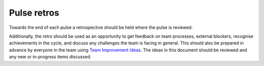 Pulse retros
============

Towards the end of each pulse a retrospective should be held where the pulse is
reviewed.

Additionally, the retro should be used as an opportunity to get feedback on team
processes, external blockers, recognise achievements in the cycle, and discuss
any challenges the team is facing in general. This should also be prepared in
advance by everyone in the team using
`Team Improvement Ideas <https://docs.google.com/document/d/1S-YjcjWic1xZ9uPLvXNNY8mMCYtsZ3OTtohpZsQlVGA/edit?usp=sharing>`_.
The ideas in this document should be reviewed and any new or in-progress items
discussed.
